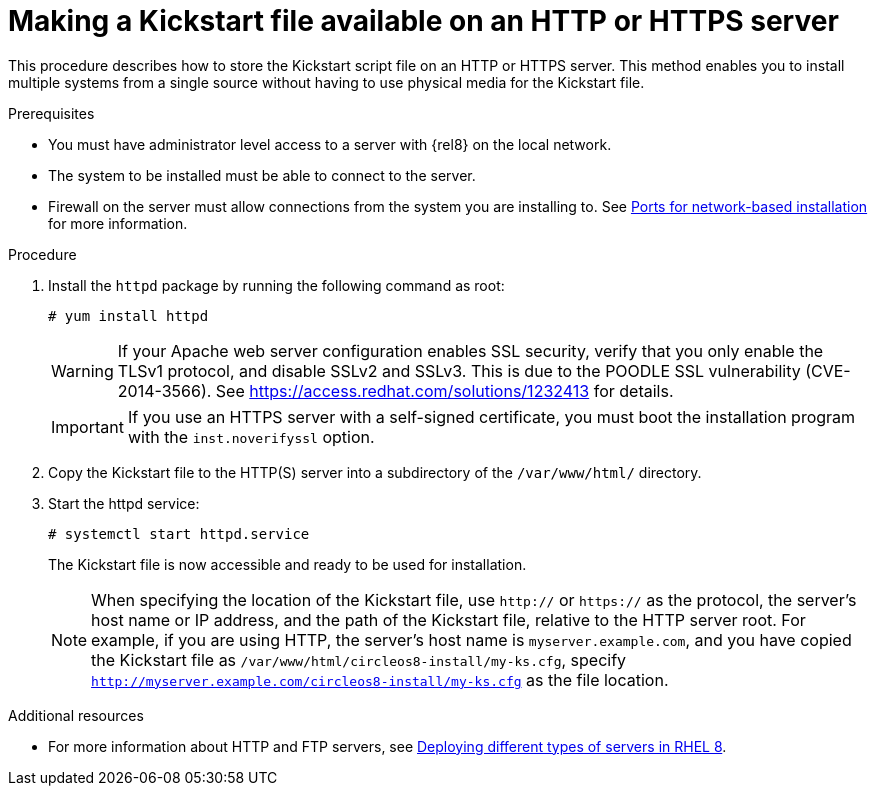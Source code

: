 [id="making-a-kickstart-file-available-on-an-http-or-https-server_{context}"]
= Making a Kickstart file available on an HTTP or HTTPS server

This procedure describes how to store the Kickstart script file on an HTTP or HTTPS server. This method enables you to install multiple systems from a single source without having to use physical media for the Kickstart file.


.Prerequisites

* You must have administrator level access to a server with {rel8} on the local network.
* The system to be installed must be able to connect to the server.
* Firewall on the server must allow connections from the system you are installing to. See xref:assembly_making-kickstart-files-available-to-the-installation-program.adoc#ports-for-network-based-installation_making-kickstart-files-available-to-the-installation-program[Ports for network-based installation] for more information.

.Procedure

. Install the [package]`httpd` package by running the following command as root:
+
----
# yum install httpd
----
+
WARNING: If your Apache web server configuration enables SSL security, verify that you only enable the TLSv1 protocol, and disable SSLv2 and SSLv3. This is due to the POODLE SSL vulnerability (CVE-2014-3566). See https://access.redhat.com/solutions/1232413 for details.
+
IMPORTANT: If you use an HTTPS server with a self-signed certificate, you must boot the installation program with the [option]`inst.noverifyssl` option.

. Copy the Kickstart file to the HTTP(S) server into a subdirectory of the [filename]`/var/www/html/` directory.

. Start the httpd service:
+
----
# systemctl start httpd.service
----
+
The Kickstart file is now accessible and ready to be used for installation.
+
NOTE: When specifying the location of the Kickstart file, use `http://` or `https://` as the protocol, the server’s host name or IP address, and the path of the Kickstart file, relative to the HTTP server root. For example, if you are using HTTP, the server’s host name is `myserver.example.com`, and you have copied the Kickstart file as [filename]`/var/www/html/circleos8-install/my-ks.cfg`, specify `http://myserver.example.com/circleos8-install/my-ks.cfg` as the file location.


.Additional resources

* For more information about HTTP and FTP servers, see link:https://access.redhat.com/documentation/en-us/red_hat_enterprise_linux/8/html/deploying_different_types_of_servers/[Deploying different types of servers in RHEL 8].

